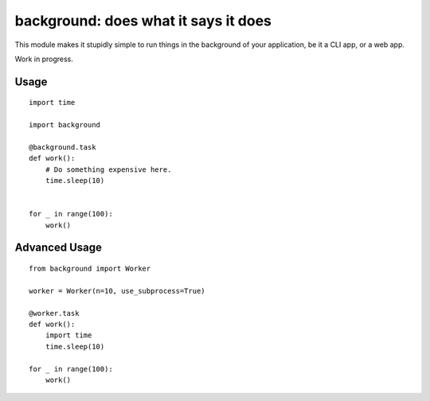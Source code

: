 background: does what it says it does
=====================================

This module makes it stupidly simple to run things in the background of your
application, be it a CLI app, or a web app.

Work in progress.


Usage
-----

::

    import time

    import background

    @background.task
    def work():
        # Do something expensive here.
        time.sleep(10)


    for _ in range(100):
        work()


Advanced Usage
--------------

::

    from background import Worker

    worker = Worker(n=10, use_subprocess=True)

    @worker.task
    def work():
        import time
        time.sleep(10)

    for _ in range(100):
        work()